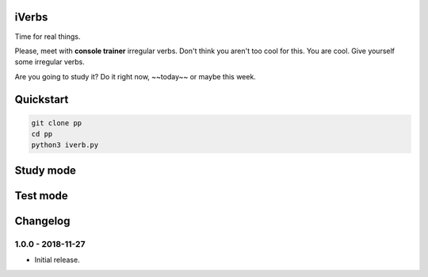 iVerbs
======

Time for real things.
 
Please, meet with **console trainer** irregular verbs. Don't think you aren't too cool for this. You are cool. Give yourself some irregular verbs. 

.. raw:: html
	
	<style>
		.strike {
		  text-decoration: line-through;
		}
	</style>

.. role:: strike
    :class: strike

Are you going to study it? Do it right :strike:`now`, ~~today~~ or maybe this week.

Quickstart
==========

.. code:: bash

	git clone pp
	cd pp
	python3 iverb.py

Study mode
==========

.. image:: https://i.gifer.com/cqx.gif
   :alt: Foo Bar


Test mode
=========



Changelog
=========

1.0.0 - 2018-11-27
------------------

* Initial release.

